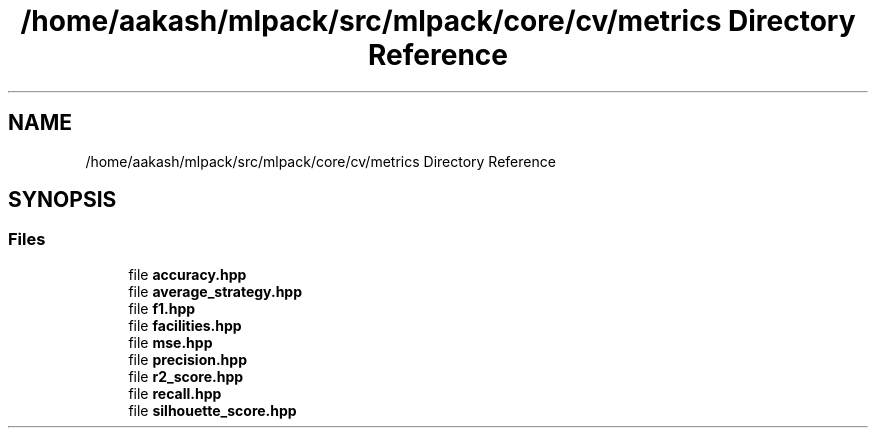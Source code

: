 .TH "/home/aakash/mlpack/src/mlpack/core/cv/metrics Directory Reference" 3 "Sun Aug 22 2021" "Version 3.4.2" "mlpack" \" -*- nroff -*-
.ad l
.nh
.SH NAME
/home/aakash/mlpack/src/mlpack/core/cv/metrics Directory Reference
.SH SYNOPSIS
.br
.PP
.SS "Files"

.in +1c
.ti -1c
.RI "file \fBaccuracy\&.hpp\fP"
.br
.ti -1c
.RI "file \fBaverage_strategy\&.hpp\fP"
.br
.ti -1c
.RI "file \fBf1\&.hpp\fP"
.br
.ti -1c
.RI "file \fBfacilities\&.hpp\fP"
.br
.ti -1c
.RI "file \fBmse\&.hpp\fP"
.br
.ti -1c
.RI "file \fBprecision\&.hpp\fP"
.br
.ti -1c
.RI "file \fBr2_score\&.hpp\fP"
.br
.ti -1c
.RI "file \fBrecall\&.hpp\fP"
.br
.ti -1c
.RI "file \fBsilhouette_score\&.hpp\fP"
.br
.in -1c
